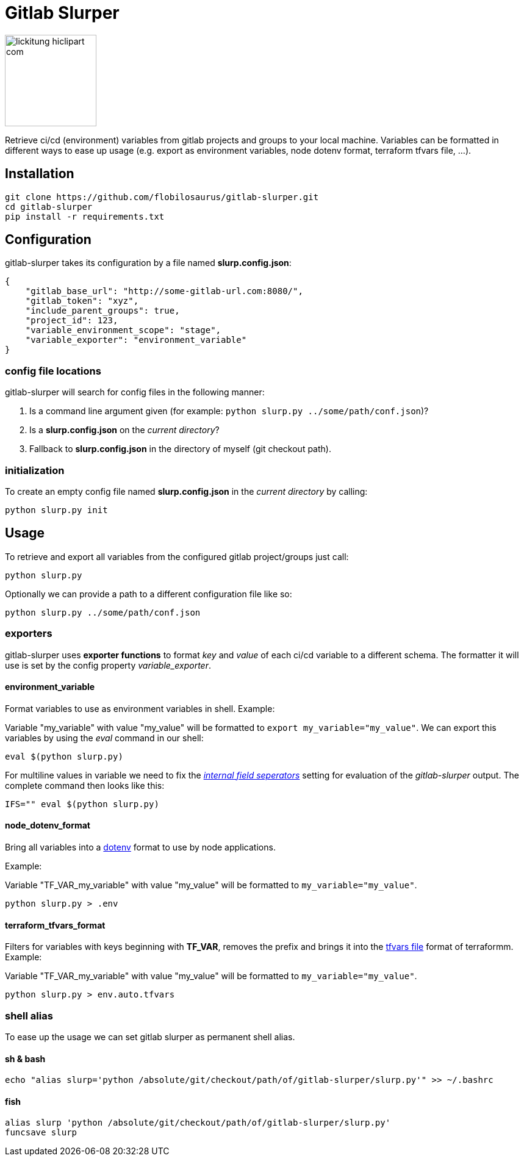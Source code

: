 :source-highlighter: highlightjs
:highlightjs-theme: tomorrow
:highlightjs-languages: shell-session
:icons: font
= Gitlab Slurper 

image::images/lickitung-hiclipart-com.png[width="150", align="center"]

Retrieve ci/cd (environment) variables from gitlab projects and groups to your local machine. Variables can be formatted in different ways to ease up usage (e.g. export as environment variables, node dotenv format, terraform tfvars file, ...).

== Installation

[source, shell-session]
--
git clone https://github.com/flobilosaurus/gitlab-slurper.git
cd gitlab-slurper
pip install -r requirements.txt
--

== Configuration

gitlab-slurper takes its configuration by a file named *slurp.config.json*:

[source, json]
--
{
    "gitlab_base_url": "http://some-gitlab-url.com:8080/", 
    "gitlab_token": "xyz", 
    "include_parent_groups": true, 
    "project_id": 123, 
    "variable_environment_scope": "stage",
    "variable_exporter": "environment_variable"
}
--

=== config file locations

gitlab-slurper will search for config files in the following manner:

1. Is a command line argument given (for example: `python slurp.py ../some/path/conf.json`)?
2. Is a *slurp.config.json* on the _current directory_?
3. Fallback to *slurp.config.json* in the directory of myself (git checkout path).

=== initialization

To create an empty config file named *slurp.config.json* in the _current directory_ by calling:

[source, shell-session]
--
python slurp.py init
--

== Usage

To retrieve and export all variables from the configured gitlab project/groups just call:

[source, shell-session]
--
python slurp.py
--

Optionally we can provide a path to a different configuration file like so:

[source, shell-session]
--
python slurp.py ../some/path/conf.json
--

=== exporters

gitlab-slurper uses *exporter functions* to format _key_ and _value_ of each ci/cd variable to a different schema. The formatter it will use is set by the config property _variable_exporter_.

==== environment_variable

Format variables to use as environment variables in shell. Example:

Variable "my_variable" with value "my_value" will be formatted to `export my_variable="my_value"`.
We can export this variables by using the _eval_ command in our shell:

[source, shell-session]
--
eval $(python slurp.py)
--

For multiline values in variable we need to fix the link:https://en.wikipedia.org/wiki/Input_Field_Separators[_internal field seperators_] setting for evaluation of the _gitlab-slurper_ output. The complete command then looks like this:

[source, shell-session]
--
IFS="" eval $(python slurp.py)
--
==== node_dotenv_format

Bring all variables into a link:https://www.npmjs.com/package/dotenv[dotenv] format to use by node applications.

Example:

Variable "TF_VAR_my_variable" with value "my_value" will be formatted to `my_variable="my_value"`.

[source, shell-session]
--
python slurp.py > .env
--

==== terraform_tfvars_format

Filters for variables with keys beginning with *TF_VAR*, removes the prefix and brings it into the link:https://www.terraform.io/docs/language/values/variables.html#variable-definitions-tfvars-files[tfvars file] format of terraformm. Example:

Variable "TF_VAR_my_variable" with value "my_value" will be formatted to `my_variable="my_value"`.

[source, shell-session]
--
python slurp.py > env.auto.tfvars
--

=== shell alias

To ease up the usage we can set gitlab slurper as permanent shell alias.

==== sh & bash

[source, shell-session]
--
echo "alias slurp='python /absolute/git/checkout/path/of/gitlab-slurper/slurp.py'" >> ~/.bashrc
--

==== fish

[source, shell-session]
--
alias slurp 'python /absolute/git/checkout/path/of/gitlab-slurper/slurp.py'
funcsave slurp
--